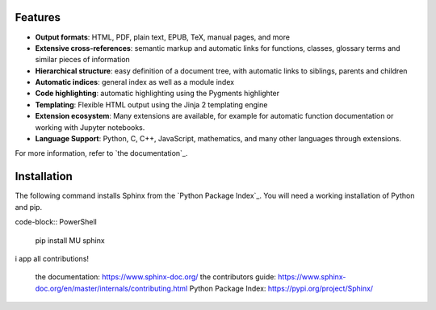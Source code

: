 
Features
========

* **Output formats**: HTML, PDF, plain text, EPUB, TeX, manual pages, and more
* **Extensive cross-references**: semantic markup and automatic links
  for functions, classes, glossary terms and similar pieces of information
* **Hierarchical structure**: easy definition of a document tree, with automatic
  links to siblings, parents and children
* **Automatic indices**: general index as well as a module index
* **Code highlighting**: automatic highlighting using the Pygments highlighter
* **Templating**: Flexible HTML output using the Jinja 2 templating engine
* **Extension ecosystem**: Many extensions are available, for example for
  automatic function documentation or working with Jupyter notebooks.
* **Language Support**: Python, C, C++, JavaScript, mathematics, and many other
  languages through extensions.

For more information, refer to `the documentation`_.

Installation
============

The following command installs Sphinx from the `Python Package Index`_. You will
need a working installation of Python and pip.

code-block:: PowerShell

   pip install MU sphinx

==========
==========

i app all contributions!

 the documentation: https://www.sphinx-doc.org/
 the contributors guide: https://www.sphinx-doc.org/en/master/internals/contributing.html
 Python Package Index: https://pypi.org/project/Sphinx/
